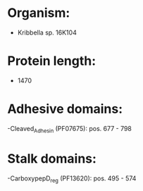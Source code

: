 * Organism:
- Kribbella sp. 16K104
* Protein length:
- 1470
* Adhesive domains:
-Cleaved_Adhesin (PF07675): pos. 677 - 798
* Stalk domains:
-CarboxypepD_reg (PF13620): pos. 495 - 574

